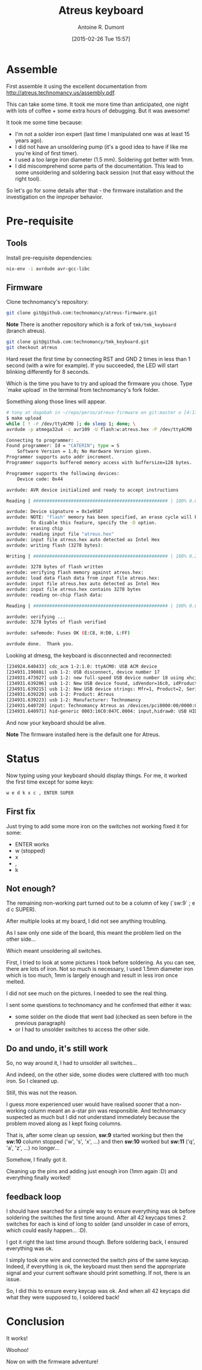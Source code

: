 #+title: Atreus keyboard
#+author: Antoine R. Dumont
#+LAYOUT: post
#+DATE: [2015-02-26 Tue 15:57]
#+OPTIONS: H:2 num:nil tags:nil toc:nil timestamps:t
#+CATEGORIES: atreus, keyboard, diy
#+DESCRIPTION: My Atreus keyboard journey
#+STARTUP: indent

* Assemble

First assemble it using the excellent documentation from http://atreus.technomancy.us/assembly.pdf.

#+ATTR_HTML: :width 500px
[[../img/atreus/01-start-atreus-kit.jpg]]

This can take some time.
It took me more time than anticipated, one night with lots of coffee + some extra hours of debugging.
But it was awesome!

It took me some time because:
- I'm not a solder iron expert (last time I manipulated one was at least 15 years ago).
- I did not have an unsoldering pump (it's a good idea to have if like me you're kind of first timer).
- I used a too large iron diameter (1.5 mm). Soldering got better with 1mm.
- I did miscomprehend some parts of the documentation. This lead to some unsoldering and soldering back session (not that easy without the right tool).

So let's go for some details after that - the firmware installation and the investigation on the improper behavior.

* Pre-requisite

** Tools

Install pre-requisite dependencies:

#+begin_src sh
nix-env -i avrdude avr-gcc-libc
#+end_src

** Firmware

Clone technomancy's repository:

#+begin_src sh
git clone git@github.com:technomancy/atreus-firmware.git
#+end_src

*Note*
There is another repository which is a fork of =tmk/tmk_keyboard= (branch atreus).
#+begin_src sh
git clone git@github.com:technomancy/tmk_keyboard.git
git checkout atreus
#+end_src

Hard reset the first time by connecting RST and GND 2 times in less than 1 second (with a wire for example).
If you succeeded, the LED will start blinking differently for 8 seconds.

Which is the time you have to try and upload the firmware you chose.
Type `make upload` in the terminal from technomancy's fork folder.

Something along those lines will appear.

#+begin_src sh
# tony at dagobah in ~/repo/perso/atreus-firmware on git:master o [4:17:54]
$ make upload
while [ ! -r /dev/ttyACM0 ]; do sleep 1; done; \
avrdude -p atmega32u4 -c avr109 -U flash:w:atreus.hex -P /dev/ttyACM0

Connecting to programmer: .
Found programmer: Id = "CATERIN"; type = S
    Software Version = 1.0; No Hardware Version given.
Programmer supports auto addr increment.
Programmer supports buffered memory access with buffersize=128 bytes.

Programmer supports the following devices:
    Device code: 0x44

avrdude: AVR device initialized and ready to accept instructions

Reading | ################################################## | 100% 0.00s

avrdude: Device signature = 0x1e9587
avrdude: NOTE: "flash" memory has been specified, an erase cycle will be performed
         To disable this feature, specify the -D option.
avrdude: erasing chip
avrdude: reading input file "atreus.hex"
avrdude: input file atreus.hex auto detected as Intel Hex
avrdude: writing flash (3278 bytes):

Writing | ################################################## | 100% 0.25s

avrdude: 3278 bytes of flash written
avrdude: verifying flash memory against atreus.hex:
avrdude: load data flash data from input file atreus.hex:
avrdude: input file atreus.hex auto detected as Intel Hex
avrdude: input file atreus.hex contains 3278 bytes
avrdude: reading on-chip flash data:

Reading | ################################################## | 100% 0.03s

avrdude: verifying ...
avrdude: 3278 bytes of flash verified

avrdude: safemode: Fuses OK (E:C8, H:D0, L:FF)

avrdude done.  Thank you.

#+end_src

Looking at dmesg, the keyboard is disconnected and reconnected:

#+begin_src sh
[234924.640433] cdc_acm 1-2:1.0: ttyACM0: USB ACM device
[234931.190801] usb 1-2: USB disconnect, device number 17
[234931.473927] usb 1-2: new full-speed USB device number 18 using xhci_hcd
[234931.639206] usb 1-2: New USB device found, idVendor=16c0, idProduct=047c
[234931.639215] usb 1-2: New USB device strings: Mfr=1, Product=2, SerialNumber=0
[234931.639220] usb 1-2: Product: Atreus
[234931.639223] usb 1-2: Manufacturer: Technomancy
[234931.640720] input: Technomancy Atreus as /devices/pci0000:00/0000:00:14.0/usb1/1-2/1-2:1.0/0003:16C0:047C.0004/input/input12
[234931.640971] hid-generic 0003:16C0:047C.0004: input,hidraw0: USB HID v1.11 Keyboard [Technomancy Atr eus] on usb-0000:00:14.0-2/input0
#+end_src

And now your keyboard should be alive.

*Note* The firmware installed here is the default one for Atreus.

* Status

Now typing using your keyboard should display things.
For me, it worked the first time except for some keys:

#+begin_src txt
w e d k x c , ENTER SUPER
#+end_src

** First fix

Just trying to add some more iron on the switches not working fixed it for some:
- ENTER works
- w (stopped)
- x
- ,
- k

** Not enough?

The remaining non-working part turned out to be a column of key (`sw:9` ; e d c SUPER).

After multiple looks at my board, I did not see anything troubling.

As I saw only one side of the board, this meant the problem lied on the other side...

Which meant unsoldering all switches.

First, I tried to look at some pictures I took before soldering.
As you can see, there are lots of iron. Not so much is necessary, I used 1.5mm diameter iron which is too much, 1mm is largely enough and result in less iron once melted.

#+ATTR_HTML: :width 500px
[[../img/atreus/02-diode+a-star-controller-ok-face-1.jpg]]

#+ATTR_HTML: :width 500px
[[../img/atreus/02-diode+a-star-controller-ok-face-2.jpg]]

I did not see much on the pictures. I needed to see the real thing.

I sent some questions to technomancy and he confirmed that either it was:
- some solder on the diode that went bad (checked as seen before in the previous paragraph)
- or I had to unsolder switches to access the other side.

** Do and undo, it's still work

So, no way around it, I had to unsolder all switches...

And indeed, on the other side, some diodes were cluttered with too much iron. So I cleaned up.

Still, this was not the reason.

I guess more experienced user would have realised sooner that a non-working column meant an a-star pin was responsible.
And technomancy suspected as much but I did not understand immediately because the problem moved along as I kept fixing columns.

That is, after some clean up session, *sw:9* started working but then the *sw:10* column stopped ('w', 's', 'x', ...) and then *sw:10* worked but *sw:11* ('q', 'a', 'z', ...) no longer...

Somehow, I finally got it.

Cleaning up the pins and adding just enough iron (1mm again :D) and everything finally worked!

** feedback loop

I should have searched for a simple way to ensure everything was ok before soldering the switches the first time around.
After all 42 keycaps times 2 switches for each is kind of long to solder (and unsolder in case of errors, which could easily happen... :D).

I got it right the last time around though.
Before soldering back, I ensured everything was ok.

I simply took one wire and connected the switch pins of the same keycap.
Indeed, if everything is ok, the keyboard must then send the appropriate signal and your current software should print something.
If not, there is an issue.

So, I did this to ensure every keycap was ok.
And when all 42 keycaps did what they were supposed to, I soldered back!

#+ATTR_HTML: :width 500px
[[../img/atreus/03-almost-there.jpg]]

* Conclusion

It works!

Woohoo!

Now on with the firmware adventure!
